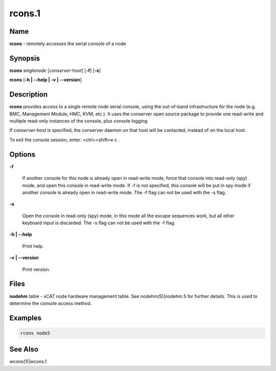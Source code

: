 
#######
rcons.1
#######

.. highlight:: perl


****
Name
****


\ **rcons**\  - remotely accesses the serial console of a node


****************
\ **Synopsis**\ 
****************


\ **rcons**\  \ *singlenode*\  [\ *conserver-host*\ ] [\ **-f**\ ] [\ **-s**\ ]

\ **rcons**\  [\ **-h | -**\ **-help | -v | -**\ **-version**\ ]


*******************
\ **Description**\ 
*******************


\ **rcons**\  provides access to a single remote node serial console, using the out-of-band infrastructure for the node
(e.g. BMC, Management Module, HMC, KVM, etc.).  It uses the conserver open source package to provide one read-write and
multiple read-only instances of the console, plus console logging.

If \ *conserver-host*\  is specified, the conserver daemon on that host will be contacted, instead of on the local host.

To exit the console session, enter:  <ctrl><shift>e c .


***************
\ **Options**\ 
***************



\ **-f**\ 
 
 If another console for this node is already open in read-write mode, force that console into read-only (spy) mode, and
 open this console in read-write mode.  If -f is not specified, this console will be put in spy mode if another console
 is already open in read-write mode. The -f flag can not be used with the -s flag.
 


\ **-s**\ 
 
 Open the console in read-only (spy) mode, in this mode all the escape sequences work, but all other keyboard input is 
 discarded. The -s flag can not be used with the -f flag.
 


\ **-h | -**\ **-help**\ 
 
 Print help.
 


\ **-v | -**\ **-version**\ 
 
 Print version.
 



*************
\ **Files**\ 
*************


\ **nodehm**\  table -
xCAT  node hardware management table.  See nodehm(5)|nodehm.5 for
further details.  This is used  to  determine  the  console  access
method.


****************
\ **Examples**\ 
****************



.. code-block:: perl

  rcons node5



************************
\ **See**\  \ **Also**\ 
************************


wcons(1)|wcons.1

